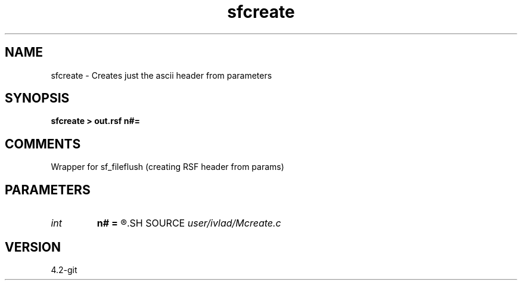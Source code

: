 .TH sfcreate 1  "APRIL 2023" Madagascar "Madagascar Manuals"
.SH NAME
sfcreate \- Creates just the ascii header from parameters
.SH SYNOPSIS
.B sfcreate > out.rsf n#=
.SH COMMENTS
Wrapper for sf_fileflush (creating RSF header from params) 
.SH PARAMETERS
.PD 0
.TP
.I int    
.B n#
.B =
.R  	size of #-th axis
.SH SOURCE
.I user/ivlad/Mcreate.c
.SH VERSION
4.2-git
